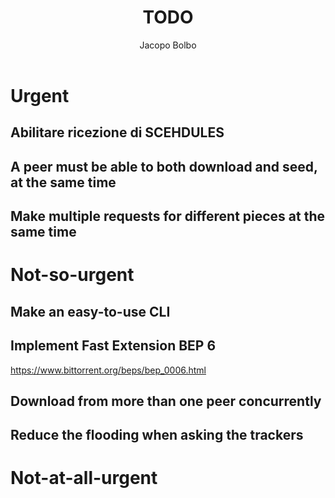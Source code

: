 #+TITLE: TODO  
#+AUTHOR: Jacopo Bolbo
#+EMAIL: cvd00@insicuri.net

#+LATEX_CLASS: article
#+LATEX_CLASS_OPTIONS: [a4paper]
#+LATEX_HEADER: \input{$HOME/.emacs.d/latex-preamble.tex}

* Urgent
** Abilitare ricezione di SCEHDULES
** A peer must be able to both download and seed, at the same time
** Make multiple requests for different pieces at the same time

* Not-so-urgent
** Make an easy-to-use CLI
** Implement Fast Extension BEP 6
https://www.bittorrent.org/beps/bep_0006.html
** Download from more than one peer concurrently
** Reduce the flooding when asking the trackers

* Not-at-all-urgent
